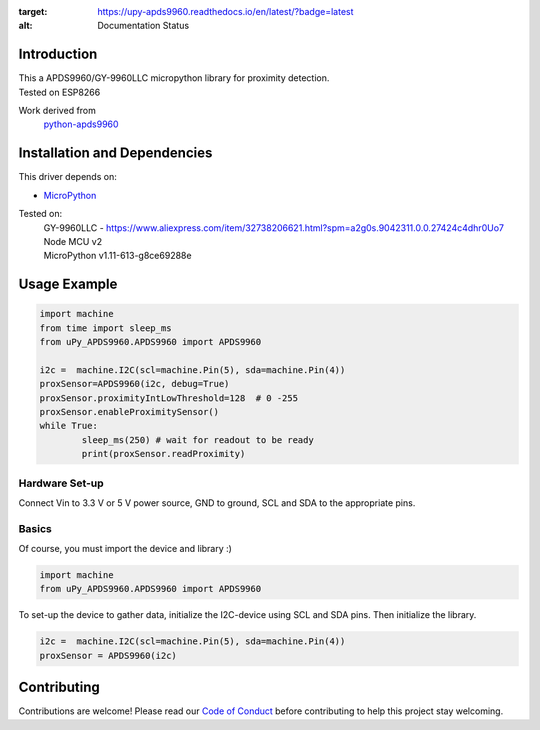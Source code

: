 .. image:: https://readthedocs.org/projects/upy-apds9960/badge/?version=latest
:target: https://upy-apds9960.readthedocs.io/en/latest/?badge=latest
:alt: Documentation Status
Introduction 
============
| This a APDS9960/GY-9960LLC micropython library for proximity detection. 
| Tested on ESP8266  

Work derived from 
       `python-apds9960 <https://github.com/liske/python-apds9960>`_

Installation and Dependencies
=============================
This driver depends on:

* `MicroPython <http://micropython.org/>`_

Tested on:
      | GY-9960LLC - https://www.aliexpress.com/item/32738206621.html?spm=a2g0s.9042311.0.0.27424c4dhr0Uo7
      | Node MCU v2
      | MicroPython v1.11-613-g8ce69288e       

Usage Example
=============

.. code-block:: python

        import machine
        from time import sleep_ms
        from uPy_APDS9960.APDS9960 import APDS9960

        i2c =  machine.I2C(scl=machine.Pin(5), sda=machine.Pin(4))
        proxSensor=APDS9960(i2c, debug=True)
        proxSensor.proximityIntLowThreshold=128  # 0 -255
        proxSensor.enableProximitySensor()
        while True:
                sleep_ms(250) # wait for readout to be ready
                print(proxSensor.readProximity)

Hardware Set-up
---------------

Connect Vin to 3.3 V or 5 V power source, GND to ground, SCL and SDA to the appropriate pins.

Basics
------

Of course, you must import the device and library :)

.. code:: python

  import machine
  from uPy_APDS9960.APDS9960 import APDS9960
 

To set-up the device to gather data, initialize the I2C-device using SCL and SDA pins. 
Then initialize the library.  

.. code:: python

  i2c =  machine.I2C(scl=machine.Pin(5), sda=machine.Pin(4))
  proxSensor = APDS9960(i2c)


Contributing
============

Contributions are welcome! Please read our `Code of Conduct
<https://github.com/adafruit/Adafruit_CircuitPython_APDS9960/blob/master/CODE_OF_CONDUCT.md>`_
before contributing to help this project stay welcoming.


